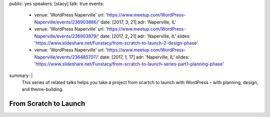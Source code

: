 public: yes
speakers: [stacy]
talk: true
events:
  - venue: 'WordPress Naperville'
    url: 'https://www.meetup.com/WordPress-Naperville/events/236903886/'
    date: [2017, 3, 21]
    adr: 'Naperville, IL'
  - venue: 'WordPress Naperville'
    url: 'https://www.meetup.com/WordPress-Naperville/events/236903879/'
    date: [2017, 2, 21]
    adr: 'Naperville, IL'
    slides: 'https://www.slideshare.net/Funstacy/from-scratch-to-launch-2-design-phase'
  - venue: 'WordPress Naperville'
    url: 'https://www.meetup.com/WordPress-Naperville/events/236485707/'
    date: [2017, 1, 17]
    adr: 'Naperville, IL'
    slides: 'https://www.slideshare.net/Funstacy/from-scratch-to-launch-series-part1-planning-phase'
summary: |
  This series of related talks
  helps you take a project
  from scartch to launch with WordPress –
  with planning, design, and theme-building.


From Scratch to Launch
======================
